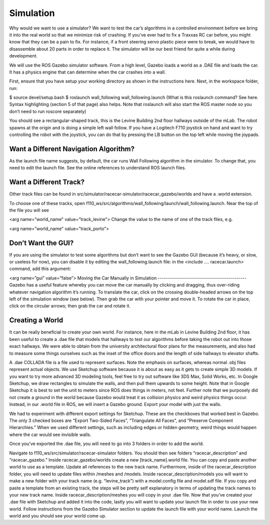 .. _doc_simulation:

Simulation
===============
Why would we want to use a simulator? We want to test the car’s algorithms in a controlled environment before we bring it into the real world so that we minimize risk of crashing. If you’ve ever had to fix a Traxxas RC car before, you might know that they can be a pain to fix. For instance, if a front steering servo plastic piece were to break, we would have to disassemble about 20 parts in order to replace it. The simulator will be our best friend for quite a while during development.

We will use the ROS ​Gazebo​ simulator software. From a high level, Gazebo loads a world as a .DAE file and loads the car. It has a physics engine that can determine when the car crashes into a wall.

First, ensure that you have setup your working directory as shown in the instructions ​here​. Next, in the workspace folder, run:

$​ ​source​ devel/setup.bash
$​ roslaunch wall_following wall_following.launch
(What is this roslaunch command? See ​here​. Syntax highlighting (section 5 of that page) also helps. Note that roslaunch will also start the ROS master node so you don’t need to run roscore separately)

You should see a rectangular-shaped track, this is the Levine Building 2nd floor hallways outside of the mLab. The robot spawns at the origin and is doing a simple left wall follow. If you have a Logitech F710 joystick on hand and want to try controlling the robot with the joystick, you can do that by pressing the LB button on the top left while moving the joypads.

Want a Different Navigation Algorithm?
--------------------------------------------
As the launch file name suggests, by default, the car runs Wall Following algorithm in the simulator. To change that, you need to edit the launch file. See the online ​references​ to understand ROS launch files.

Want a Different Track?
--------------------------------------------
Other track files can be found in src/simulator/racecar-simulator/racecar_gazebo/worlds and have a .world extension.

To choose one of these tracks, open f110_ws/src/algorithms/wall_following/launch/wall_following.launch. Near the top of the file you will see

<arg name=”world_name” value=”track_levine”>
Change the value to the name of one of the track files, e.g.

<arg name=”world_name” value=”track_porto”>

Don’t Want the GUI?
--------------------------------------------
If you are using the simulator to test some algorithms but don’t want to see the Gazebo GUI (because it’s heavy, or slow, or useless for now), you can disable it by editing the wall_following.launch file: in the <include .... racecar.launch> command, add this argument:

<arg name=”gui” value=”false”>
Moving the Car Manually in Simulation
--------------------------------------------
Gazebo has a useful feature whereby you can move the car manually by clicking and dragging, thus over-riding whatever navigation algorithm it’s running. To translate the car, click on the crossing double-headed arrows on the top left of the simulation window (see below). Then grab the car with your pointer and move it. To rotate the car in place, click on the circular arrows; then grab the car and rotate it.



Creating a World
--------------------------------------------
It can be really beneficial to create your own world. For instance, here in the mLab in Levine Building 2nd floor, it has been useful to create a .dae file that models that hallways to test our algorithms before taking the robot out into those exact hallways. We were able to obtain from the university architectural floor plans for the measurements, and also had to measure some things ourselves such as the inset of the office doors and the length of side hallways to elevator shafts.

A .dae COLLADA file is a file used to represent surfaces. Note the emphasis on surfaces, whereas normal .obj files represent actual objects. We use Sketchup software because it is about as easy as it gets to create simple 3D models. If you want to try more advanced 3D modeling tools, feel free to try out software like 3DS Max, Solid Works, etc. In Google Sketchup, we draw rectangles to simulate the walls, and then pull them upwards to some height. Note that in Google Sketchup it is best to set the unit to meters since ROS does things in meters, not feet. Further note that we purposely did not create a ground in the world because Gazebo would treat it as collision physics and weird physics things occur. Instead, in our .world file in ROS, we will insert a Gazebo ground. Export your model with just the walls.



We had to experiment with different export settings for Sketchup. These are the checkboxes that worked best in Gazebo. The only 3 checked boxes are “Export Two-Sided Faces”, “Triangulate All Faces”, and “Preserve Component Hierarchies.” When we used different settings, such as including edges or hidden geometry, weird things would happen where the car would see invisible walls.



Once you’ve exported the .dae file, you will need to go into 3 folders in order to add the world.

Navigate to f110_ws/src/simulator/racecar-simulator folders. You should then see folders “racecar_description” and “racecar_gazebo.” Inside racecar_gazebo/worlds create a new [track_name].world file. You can copy and paste another world to use as a template. Update all references to the new track name.
Furthermore, inside of the racecar_description folder, you will need to update files within /meshes and /models. Inside racecar_description/models you will want to make a new folder with your track name (e.g. “levine_track”) with a model.config file and model.sdf file. If you copy and paste a template from an existing track, the steps will be pretty self explanatory in terms of updating the track names to your new track name.
Inside racecar_description/meshes you will copy in your .dae file.
Now that you’ve created your .dae file with Sketchup and added it into the code, lastly you will want to update your launch file in order to use your new world. Follow instructions from the Gazebo Simulator section to update the launch file with your world name. Launch the world and you should see your world come up.